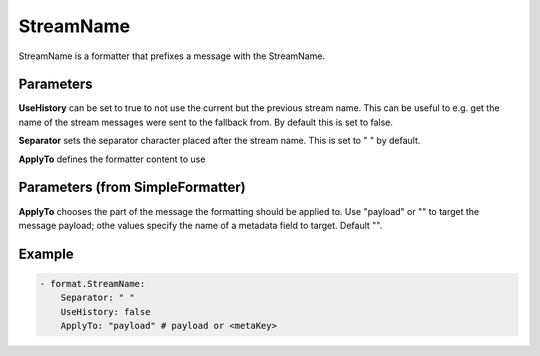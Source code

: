.. Autogenerated by Gollum RST generator (docs/generator/*.go)

StreamName
==========

StreamName is a formatter that prefixes a message with the StreamName.



Parameters
----------

**UseHistory**
can be set to true to not use the current but the previous
stream name. This can be useful to e.g. get the name of the stream messages
were sent to the fallback from. By default this is set to false.


**Separator**
sets the separator character placed after the stream name.
This is set to " " by default.


**ApplyTo**
defines the formatter content to use


Parameters (from SimpleFormatter)
---------------------------------

**ApplyTo**
chooses the part of the message the formatting should be
applied to. Use "payload"  or "" to target the message payload;
othe values specify the name of a metadata field to target.
Default "".


Example
-------

.. code-block:: yaml

	 - format.StreamName:
	     Separator: " "
	     UseHistory: false
	     ApplyTo: "payload" # payload or <metaKey>
	


